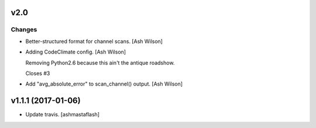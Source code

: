 v2.0
----

Changes
~~~~~~~
- Better-structured format for channel scans. [Ash Wilson]
- Adding CodeClimate config. [Ash Wilson]

  Removing Python2.6 because this ain't the antique roadshow.

  Closes #3
- Add "avg_absolute_error" to scan_channel() output. [Ash Wilson]


v1.1.1 (2017-01-06)
-------------------
- Update travis. [ashmastaflash]


